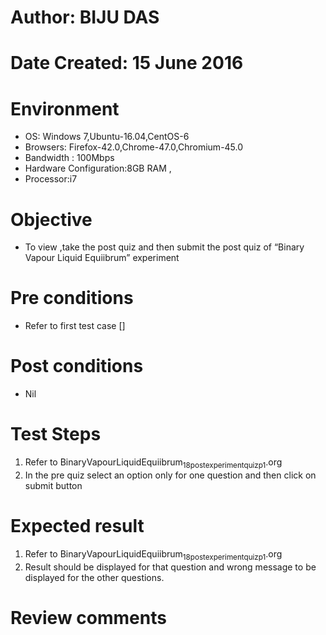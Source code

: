 ﻿* Author: BIJU DAS
* Date Created: 15 June 2016
* Environment
  - OS: Windows 7,Ubuntu-16.04,CentOS-6
  - Browsers: Firefox-42.0,Chrome-47.0,Chromium-45.0
  - Bandwidth : 100Mbps
  - Hardware Configuration:8GB RAM , 
  - Processor:i7

* Objective
  - To view ,take the post quiz and then submit the post quiz of “Binary Vapour Liquid Equiibrum” experiment

* Pre conditions
  - Refer to first test case []

* Post conditions
   - Nil
* Test Steps
  1. Refer to BinaryVapourLiquidEquiibrum_18_postexperimentquiz_p1.org
  2. In the pre quiz select an option only for one question and then click on submit button

* Expected result
  1. Refer to BinaryVapourLiquidEquiibrum_18_postexperimentquiz_p1.org
  2. Result should be displayed for that question and wrong message to be displayed for the other questions.

* Review comments
